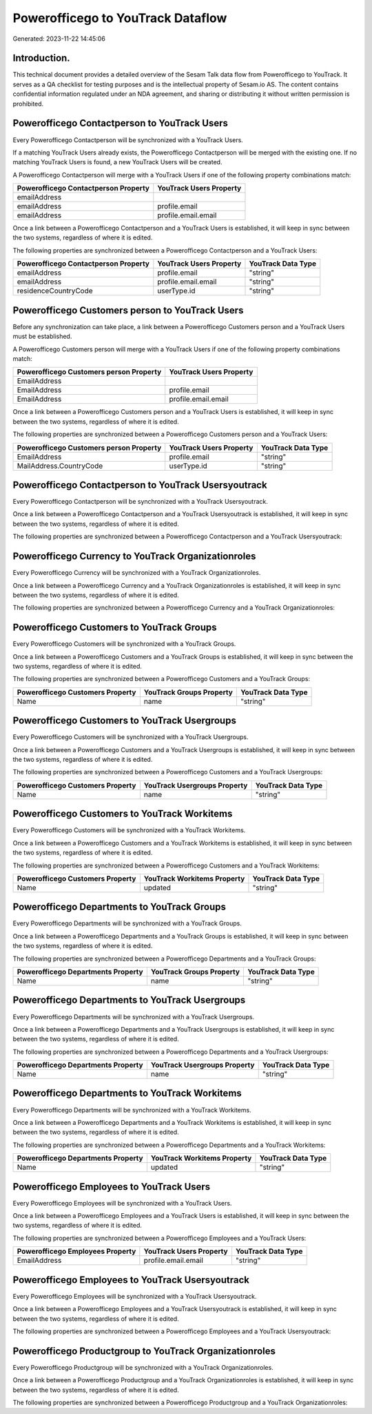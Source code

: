 ==================================
Powerofficego to YouTrack Dataflow
==================================

Generated: 2023-11-22 14:45:06

Introduction.
------------

This technical document provides a detailed overview of the Sesam Talk data flow from Powerofficego to YouTrack. It serves as a QA checklist for testing purposes and is the intellectual property of Sesam.io AS. The content contains confidential information regulated under an NDA agreement, and sharing or distributing it without written permission is prohibited.

Powerofficego Contactperson to YouTrack Users
---------------------------------------------
Every Powerofficego Contactperson will be synchronized with a YouTrack Users.

If a matching YouTrack Users already exists, the Powerofficego Contactperson will be merged with the existing one.
If no matching YouTrack Users is found, a new YouTrack Users will be created.

A Powerofficego Contactperson will merge with a YouTrack Users if one of the following property combinations match:

.. list-table::
   :header-rows: 1

   * - Powerofficego Contactperson Property
     - YouTrack Users Property
   * - emailAddress
     - 
   * - emailAddress
     - profile.email
   * - emailAddress
     - profile.email.email

Once a link between a Powerofficego Contactperson and a YouTrack Users is established, it will keep in sync between the two systems, regardless of where it is edited.

The following properties are synchronized between a Powerofficego Contactperson and a YouTrack Users:

.. list-table::
   :header-rows: 1

   * - Powerofficego Contactperson Property
     - YouTrack Users Property
     - YouTrack Data Type
   * - emailAddress
     - profile.email
     - "string"
   * - emailAddress
     - profile.email.email
     - "string"
   * - residenceCountryCode
     - userType.id
     - "string"


Powerofficego Customers person to YouTrack Users
------------------------------------------------
Before any synchronization can take place, a link between a Powerofficego Customers person and a YouTrack Users must be established.

A Powerofficego Customers person will merge with a YouTrack Users if one of the following property combinations match:

.. list-table::
   :header-rows: 1

   * - Powerofficego Customers person Property
     - YouTrack Users Property
   * - EmailAddress
     - 
   * - EmailAddress
     - profile.email
   * - EmailAddress
     - profile.email.email

Once a link between a Powerofficego Customers person and a YouTrack Users is established, it will keep in sync between the two systems, regardless of where it is edited.

The following properties are synchronized between a Powerofficego Customers person and a YouTrack Users:

.. list-table::
   :header-rows: 1

   * - Powerofficego Customers person Property
     - YouTrack Users Property
     - YouTrack Data Type
   * - EmailAddress
     - profile.email
     - "string"
   * - MailAddress.CountryCode
     - userType.id
     - "string"


Powerofficego Contactperson to YouTrack Usersyoutrack
-----------------------------------------------------
Every Powerofficego Contactperson will be synchronized with a YouTrack Usersyoutrack.

Once a link between a Powerofficego Contactperson and a YouTrack Usersyoutrack is established, it will keep in sync between the two systems, regardless of where it is edited.

The following properties are synchronized between a Powerofficego Contactperson and a YouTrack Usersyoutrack:

.. list-table::
   :header-rows: 1

   * - Powerofficego Contactperson Property
     - YouTrack Usersyoutrack Property
     - YouTrack Data Type


Powerofficego Currency to YouTrack Organizationroles
----------------------------------------------------
Every Powerofficego Currency will be synchronized with a YouTrack Organizationroles.

Once a link between a Powerofficego Currency and a YouTrack Organizationroles is established, it will keep in sync between the two systems, regardless of where it is edited.

The following properties are synchronized between a Powerofficego Currency and a YouTrack Organizationroles:

.. list-table::
   :header-rows: 1

   * - Powerofficego Currency Property
     - YouTrack Organizationroles Property
     - YouTrack Data Type


Powerofficego Customers to YouTrack Groups
------------------------------------------
Every Powerofficego Customers will be synchronized with a YouTrack Groups.

Once a link between a Powerofficego Customers and a YouTrack Groups is established, it will keep in sync between the two systems, regardless of where it is edited.

The following properties are synchronized between a Powerofficego Customers and a YouTrack Groups:

.. list-table::
   :header-rows: 1

   * - Powerofficego Customers Property
     - YouTrack Groups Property
     - YouTrack Data Type
   * - Name
     - name
     - "string"


Powerofficego Customers to YouTrack Usergroups
----------------------------------------------
Every Powerofficego Customers will be synchronized with a YouTrack Usergroups.

Once a link between a Powerofficego Customers and a YouTrack Usergroups is established, it will keep in sync between the two systems, regardless of where it is edited.

The following properties are synchronized between a Powerofficego Customers and a YouTrack Usergroups:

.. list-table::
   :header-rows: 1

   * - Powerofficego Customers Property
     - YouTrack Usergroups Property
     - YouTrack Data Type
   * - Name
     - name
     - "string"


Powerofficego Customers to YouTrack Workitems
---------------------------------------------
Every Powerofficego Customers will be synchronized with a YouTrack Workitems.

Once a link between a Powerofficego Customers and a YouTrack Workitems is established, it will keep in sync between the two systems, regardless of where it is edited.

The following properties are synchronized between a Powerofficego Customers and a YouTrack Workitems:

.. list-table::
   :header-rows: 1

   * - Powerofficego Customers Property
     - YouTrack Workitems Property
     - YouTrack Data Type
   * - Name
     - updated
     - "string"


Powerofficego Departments to YouTrack Groups
--------------------------------------------
Every Powerofficego Departments will be synchronized with a YouTrack Groups.

Once a link between a Powerofficego Departments and a YouTrack Groups is established, it will keep in sync between the two systems, regardless of where it is edited.

The following properties are synchronized between a Powerofficego Departments and a YouTrack Groups:

.. list-table::
   :header-rows: 1

   * - Powerofficego Departments Property
     - YouTrack Groups Property
     - YouTrack Data Type
   * - Name
     - name
     - "string"


Powerofficego Departments to YouTrack Usergroups
------------------------------------------------
Every Powerofficego Departments will be synchronized with a YouTrack Usergroups.

Once a link between a Powerofficego Departments and a YouTrack Usergroups is established, it will keep in sync between the two systems, regardless of where it is edited.

The following properties are synchronized between a Powerofficego Departments and a YouTrack Usergroups:

.. list-table::
   :header-rows: 1

   * - Powerofficego Departments Property
     - YouTrack Usergroups Property
     - YouTrack Data Type
   * - Name
     - name
     - "string"


Powerofficego Departments to YouTrack Workitems
-----------------------------------------------
Every Powerofficego Departments will be synchronized with a YouTrack Workitems.

Once a link between a Powerofficego Departments and a YouTrack Workitems is established, it will keep in sync between the two systems, regardless of where it is edited.

The following properties are synchronized between a Powerofficego Departments and a YouTrack Workitems:

.. list-table::
   :header-rows: 1

   * - Powerofficego Departments Property
     - YouTrack Workitems Property
     - YouTrack Data Type
   * - Name
     - updated
     - "string"


Powerofficego Employees to YouTrack Users
-----------------------------------------
Every Powerofficego Employees will be synchronized with a YouTrack Users.

Once a link between a Powerofficego Employees and a YouTrack Users is established, it will keep in sync between the two systems, regardless of where it is edited.

The following properties are synchronized between a Powerofficego Employees and a YouTrack Users:

.. list-table::
   :header-rows: 1

   * - Powerofficego Employees Property
     - YouTrack Users Property
     - YouTrack Data Type
   * - EmailAddress
     - profile.email.email
     - "string"


Powerofficego Employees to YouTrack Usersyoutrack
-------------------------------------------------
Every Powerofficego Employees will be synchronized with a YouTrack Usersyoutrack.

Once a link between a Powerofficego Employees and a YouTrack Usersyoutrack is established, it will keep in sync between the two systems, regardless of where it is edited.

The following properties are synchronized between a Powerofficego Employees and a YouTrack Usersyoutrack:

.. list-table::
   :header-rows: 1

   * - Powerofficego Employees Property
     - YouTrack Usersyoutrack Property
     - YouTrack Data Type


Powerofficego Productgroup to YouTrack Organizationroles
--------------------------------------------------------
Every Powerofficego Productgroup will be synchronized with a YouTrack Organizationroles.

Once a link between a Powerofficego Productgroup and a YouTrack Organizationroles is established, it will keep in sync between the two systems, regardless of where it is edited.

The following properties are synchronized between a Powerofficego Productgroup and a YouTrack Organizationroles:

.. list-table::
   :header-rows: 1

   * - Powerofficego Productgroup Property
     - YouTrack Organizationroles Property
     - YouTrack Data Type

